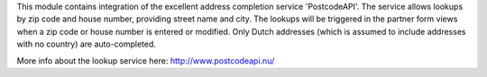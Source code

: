 This module contains integration of the excellent address completion
service 'PostcodeAPI'. The service allows lookups by zip code and house number,
providing street name and city. The lookups will be triggered in the partner
form views when a zip code or house number is entered or modified. Only
Dutch addresses (which is assumed to include addresses with no country) are
auto-completed.

More info about the lookup service here: http://www.postcodeapi.nu/
